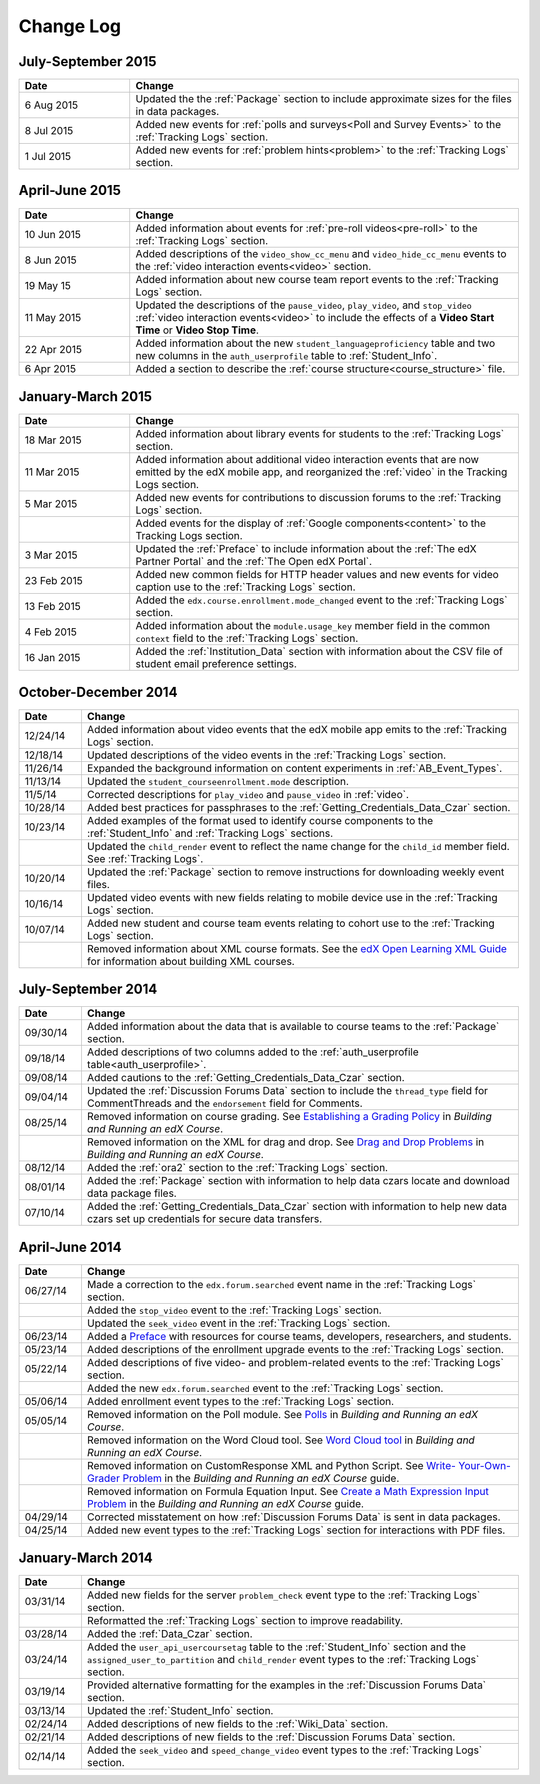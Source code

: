 .. _Change Log:

###########
Change Log
###########


**********************
July-September 2015
**********************

.. list-table::
   :widths: 20 70
   :header-rows: 1

   * - Date
     - Change
   * - 6 Aug 2015
     - Updated the the :ref:`Package` section to include approximate sizes for
       the files in data packages.
   * - 8 Jul 2015
     - Added new events for :ref:`polls and surveys<Poll and Survey Events>` to
       the :ref:`Tracking Logs` section.
   * - 1 Jul 2015
     - Added new events for :ref:`problem hints<problem>` to the
       :ref:`Tracking Logs` section.


**********************
April-June 2015
**********************

.. list-table::
   :widths: 20 70
   :header-rows: 1

   * - Date
     - Change
   * - 10 Jun 2015
     - Added information about events for :ref:`pre-roll videos<pre-roll>` to
       the :ref:`Tracking Logs` section.
   * - 8 Jun 2015
     - Added descriptions of the ``video_show_cc_menu`` and
       ``video_hide_cc_menu`` events to the 
       :ref:`video interaction events<video>` section.
   * - 19 May 15
     - Added information about new course team report events to the
       :ref:`Tracking Logs` section.
   * - 11 May 2015 
     - Updated the descriptions of the ``pause_video``, ``play_video``, and
       ``stop_video`` :ref:`video interaction events<video>` to include the
       effects of a **Video Start Time** or **Video Stop Time**.
   * - 22 Apr 2015
     - Added information about the new ``student_languageproficiency`` table
       and two new columns in the ``auth_userprofile`` table to
       :ref:`Student_Info`.
   * - 6 Apr 2015
     - Added a section to describe the
       :ref:`course structure<course_structure>` file.


**********************
January-March 2015
**********************

.. list-table::
   :widths: 20 70
   :header-rows: 1

   * - Date
     - Change
   * - 18 Mar 2015
     - Added information about library events for students to the
       :ref:`Tracking Logs` section.
   * - 11 Mar 2015
     - Added information about additional video interaction events that are
       now emitted by the edX mobile app, and reorganized the :ref:`video` in
       the Tracking Logs section.
   * - 5 Mar 2015
     - Added new events for contributions to discussion forums to the
       :ref:`Tracking Logs` section.
   * - 
     - Added events for the display of :ref:`Google components<content>` to the
       Tracking Logs section.
   * - 3 Mar 2015
     - Updated the :ref:`Preface` to include information about the :ref:`The
       edX Partner Portal` and the :ref:`The Open edX Portal`.
   * - 23 Feb 2015
     - Added new common fields for HTTP header values and new events for video
       caption use to the :ref:`Tracking Logs` section.
   * - 13 Feb 2015
     - Added the ``edx.course.enrollment.mode_changed`` event to the
       :ref:`Tracking Logs` section.
   * - 4 Feb 2015
     - Added information about the ``module.usage_key`` member field in the
       common ``context`` field to the :ref:`Tracking Logs` section.
   * - 16 Jan 2015
     - Added the :ref:`Institution_Data` section with information about the
       CSV file of student email preference settings.

**********************
October-December 2014
**********************

.. list-table::
   :widths: 10 70
   :header-rows: 1

   * - Date
     - Change
   * - 12/24/14
     - Added information about video events that the edX mobile app emits to
       the :ref:`Tracking Logs` section.
   * - 12/18/14
     - Updated descriptions of the video events in the
       :ref:`Tracking Logs` section.
   * - 11/26/14
     - Expanded the background information on content experiments in
       :ref:`AB_Event_Types`.
   * - 11/13/14
     - Updated the ``student_courseenrollment.mode`` description.
   * - 11/5/14
     - Corrected descriptions for ``play_video`` and ``pause_video`` in
       :ref:`video`.
   * - 10/28/14
     - Added best practices for passphrases to the
       :ref:`Getting_Credentials_Data_Czar` section.
   * - 10/23/14
     - Added examples of the format used to identify course components to the
       :ref:`Student_Info` and :ref:`Tracking Logs` sections.
   * - 
     - Updated the ``child_render`` event to reflect the name change for the
       ``child_id`` member field. See :ref:`Tracking Logs`.
   * - 10/20/14
     - Updated the :ref:`Package` section to remove instructions for
       downloading weekly event files.
   * - 10/16/14
     - Updated video events with new fields relating to mobile device use in
       the :ref:`Tracking Logs` section.
   * - 10/07/14
     - Added new student and course team events relating to cohort use to the
       :ref:`Tracking Logs` section.
   * - 
     - Removed information about XML course formats. See the `edX Open
       Learning XML Guide <http://edx-open-learning-
       xml.readthedocs.org/en/latest/index.html>`_ for information about
       building XML courses.


**********************
July-September 2014
**********************

.. list-table::
   :widths: 10 70
   :header-rows: 1

   * - Date
     - Change
   * - 09/30/14
     - Added information about the data that is available to course teams to
       the :ref:`Package` section.
   * - 09/18/14
     - Added descriptions of two columns added to the :ref:`auth_userprofile
       table<auth_userprofile>`.
   * - 09/08/14
     - Added cautions to the :ref:`Getting_Credentials_Data_Czar` section.
   * - 09/04/14
     - Updated the :ref:`Discussion Forums Data` section to include the
       ``thread_type`` field for CommentThreads and the ``endorsement`` field
       for Comments.
   * - 08/25/14
     - Removed information on course grading. See `Establishing a Grading
       Policy <http://edx.readthedocs.org/projects/edx-partner-course-
       staff/en/latest/building_course/establish_grading_policy.html>`_ in
       *Building and Running an edX Course*.
   * -
     - Removed information on the XML for drag and drop. See `Drag and Drop
       Problems <http://edx.readthedocs.org/projects/edx-partner-course-
       staff/en/latest/exercises_tools/drag_and_drop.html>`_ in *Building and
       Running an edX Course*.
   * - 08/12/14
     - Added the :ref:`ora2` section to the :ref:`Tracking Logs` section.
   * - 08/01/14
     - Added the :ref:`Package` section with information to help data czars
       locate and download data package files.
   * - 07/10/14
     - Added the :ref:`Getting_Credentials_Data_Czar` section with information
       to help new data czars set up credentials for secure data transfers.


**********************
April-June 2014
**********************

.. list-table::
   :widths: 10 70
   :header-rows: 1

   * - Date
     - Change
   * - 06/27/14
     - Made a correction to the ``edx.forum.searched`` event name in the
       :ref:`Tracking Logs` section.
   * - 
     - Added the ``stop_video`` event to the :ref:`Tracking Logs` section.
   * - 
     - Updated the ``seek_video`` event in the :ref:`Tracking Logs` section.
   * - 06/23/14
     - Added a `Preface`_ with resources for course teams, developers,
       researchers, and students.
   * - 05/23/14
     - Added descriptions of the enrollment upgrade events to the
       :ref:`Tracking Logs` section.
   * - 05/22/14
     - Added descriptions of five video- and problem-related events to the
       :ref:`Tracking Logs` section.
   * - 
     - Added the new ``edx.forum.searched`` event to the
       :ref:`Tracking Logs` section.
   * - 05/06/14
     - Added enrollment event types to the :ref:`Tracking Logs` section. 
   * - 05/05/14
     - Removed information on the Poll module. See `Polls 
       <http://edx.readthedocs.org/projects/edx-partner-course-
       staff/en/latest/exercises_tools/poll.html>`_ in *Building and Running an
       edX Course*.
   * -
     - Removed information on the Word Cloud tool. See `Word Cloud tool 
       <http://edx.readthedocs.org/projects/edx-partner-course-
       staff/en/latest/exercises_tools/word_cloud.html>`_ in *Building and
       Running an edX Course*.
   * - 
     - Removed information on CustomResponse XML and Python Script. See `Write-
       Your-Own-Grader Problem <http://edx.readthedocs.org/projects/edx-
       partner-course-staff/en/latest/exercises_tools/custom_python.html>`_ in
       the  *Building and Running an edX Course* guide.
   * - 
     - Removed information on Formula Equation Input. See `Create a Math
       Expression Input Problem <http://edx.readthedocs.org/projects/edx-
       partner-course-
       staff/en/latest/exercises_tools/math_expression_input.html>`_ in the
       *Building and Running an edX Course* guide.
   * - 04/29/14
     - Corrected misstatement on how :ref:`Discussion Forums Data` is sent in
       data packages.
   * - 04/25/14
     - Added new event types to the :ref:`Tracking Logs` section for
       interactions with PDF files.
       

**********************
January-March 2014
**********************

.. list-table::
   :widths: 10 70
   :header-rows: 1

   * - Date
     - Change
   * - 03/31/14
     - Added new fields for the server ``problem_check`` event type to the
       :ref:`Tracking Logs` section.
   * -
     - Reformatted the :ref:`Tracking Logs` section to improve readability.
   * - 03/28/14
     - Added the :ref:`Data_Czar` section.
   * - 03/24/14
     - Added the ``user_api_usercoursetag`` table to the :ref:`Student_Info`
       section and the ``assigned_user_to_partition`` and ``child_render``
       event types to the :ref:`Tracking Logs` section.
   * - 03/19/14
     - Provided alternative formatting for the examples in the :ref:`Discussion
       Forums Data` section.
   * - 03/13/14
     - Updated the :ref:`Student_Info` section.
   * - 02/24/14
     - Added descriptions of new fields to the :ref:`Wiki_Data` section.
   * - 02/21/14
     - Added descriptions of new fields to the :ref:`Discussion Forums Data`
       section.
   * - 02/14/14
     - Added the ``seek_video`` and ``speed_change_video`` event types to the
       :ref:`Tracking Logs` section.

.. _Preface: http://edx.readthedocs.org/projects/devdata/en/latest/preface.html